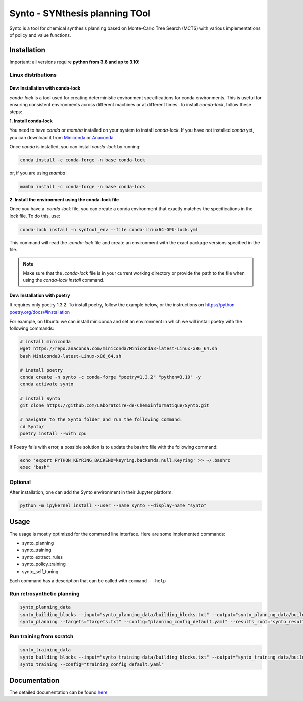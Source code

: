 Synto - SYNthesis planning TOol
========
Synto is a tool for chemical synthesis planning based on Monte-Carlo Tree Search (MCTS)
with various implementations of policy and value functions.


Installation
------------

Important: all versions require **python from 3.8 and up to 3.10**!

Linux distributions
^^^^^^^^^^^

Dev: Installation with conda-lock
""""""

`conda-lock` is a tool used for creating deterministic environment specifications for conda environments. This is useful for ensuring consistent environments across different machines or at different times. To install `conda-lock`, follow these steps:

**1. Install conda-lock**

You need to have `conda` or `mamba` installed on your system to install `conda-lock`. If you have not installed `conda` yet, you can download it from `Miniconda <https://docs.conda.io/en/latest/miniconda.html>`_ or `Anaconda <https://www.anaconda.com/products/individual>`_.

Once `conda` is installed, you can install `conda-lock` by running:

.. code-block:: bash

   conda install -c conda-forge -n base conda-lock

or, if you are using `mamba`:

.. code-block:: bash

   mamba install -c conda-forge -n base conda-lock

**2. Install the environment using the conda-lock file**


Once you have a `.conda-lock` file, you can create a conda environment that exactly matches the specifications in the lock file. To do this, use:

.. code-block:: bash

   conda-lock install -n syntool_env --file conda-linux64-GPU-lock.yml

This command will read the `.conda-lock` file and create an environment with the exact package versions specified in the file.

.. note::
   Make sure that the `.conda-lock` file is in your current working directory or provide the path to the file when using the `conda-lock install` command.

Dev: Installation with poetry
""""""

It requires only poetry 1.3.2. To install poetry, follow the example below, or the instructions on
https://python-poetry.org/docs/#installation

For example, on Ubuntu we can install miniconda and set an environment in which we will install poetry with the following commands:

.. code-block:: bash

    # install miniconda
    wget https://repo.anaconda.com/miniconda/Miniconda3-latest-Linux-x86_64.sh
    bash Miniconda3-latest-Linux-x86_64.sh

    # install poetry
    conda create -n synto -c conda-forge "poetry=1.3.2" "python=3.10" -y
    conda activate synto

    # install Synto
    git clone https://github.com/Laboratoire-de-Chemoinformatique/Synto.git

    # navigate to the Synto folder and run the following command:
    cd Synto/
    poetry install --with cpu

If Poetry fails with error, a possible solution is to update the bashrc file with the following command:

.. code-block:: bash

    echo 'export PYTHON_KEYRING_BACKEND=keyring.backends.null.Keyring' >> ~/.bashrc
    exec "bash"

Optional
^^^^^^^^^^^
After installation, one can add the Synto environment in their Jupyter platform:

.. code-block:: bash

    python -m ipykernel install --user --name synto --display-name "synto"

Usage
------------
The usage is mostly optimized for the command line interface.
Here are some implemented commands:

* synto_planning
* synto_training
* synto_extract_rules
* synto_policy_training
* synto_self_tuning

Each command has a description that can be called with ``command --help``

Run retrosynthetic planning
^^^^^^^^^^^
.. code-block:: bash

    synto_planning_data
    synto_building_blocks --input="synto_planning_data/building_blocks.txt" --output="synto_planning_data/building_blocks.txt" # skip for loaded data
    synto_planning --targets="targets.txt" --config="planning_config_default.yaml" --results_root="synto_results"

Run training from scratch
^^^^^^^^^^^
.. code-block:: bash

    synto_training_data
    synto_building_blocks --input="synto_training_data/building_blocks.txt" --output="synto_training_data/building_blocks.txt" # skip for loaded data
    synto_training --config="training_config_default.yaml"


Documentation
-----------

The detailed documentation can be found `here <https://laboratoire-de-chemoinformatique.github.io/Synto/>`_
